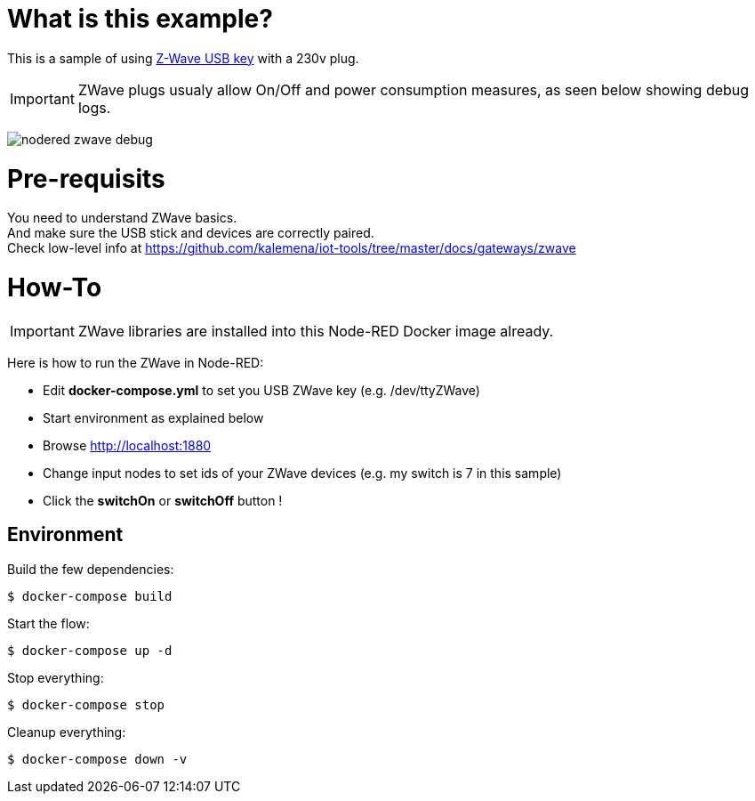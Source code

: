 = What is this example?

This is a sample of using link:https://aeotec.com/z-wave-usb-stick/[Z-Wave USB key] with a 230v plug.

IMPORTANT: ZWave plugs usualy allow On/Off and power consumption measures, as seen below showing debug logs.

image:nodered-zwave-debug.png[]

= Pre-requisits

You need to understand ZWave basics. +
And make sure the USB stick and devices are correctly paired. +
Check low-level info at link:https://github.com/kalemena/iot-tools/tree/master/docs/gateways/zwave[]

= How-To

IMPORTANT: ZWave libraries are installed into this Node-RED Docker image already.

Here is how to run the ZWave in Node-RED:

* Edit *docker-compose.yml* to set you USB ZWave key (e.g. /dev/ttyZWave)
* Start environment as explained below
* Browse link:http://localhost:1880[]
* Change input nodes to set ids of your ZWave devices (e.g. my switch is 7 in this sample)
* Click the *switchOn* or *switchOff* button !

## Environment

Build the few dependencies:

    $ docker-compose build

Start the flow:

    $ docker-compose up -d

Stop everything:

    $ docker-compose stop

Cleanup everything:

    $ docker-compose down -v
